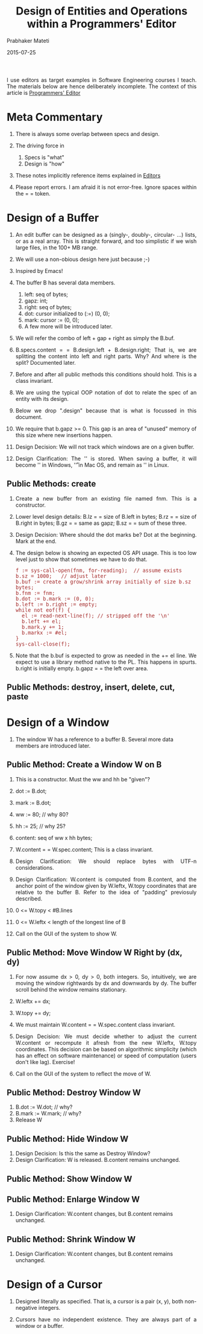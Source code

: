 # -*- mode: org -*-
# -*- org-export-html-postamble:t; -*-

#+Date: 2015-07-25
#+TITLE: Design of Entities and Operations within a Programmers' Editor
#+AUTHOR: Prabhaker Mateti
#+OPTIONS: toc:2
#+DESCRIPTION: WSU CS 7140 Advanced Software Engineering
#+BIND: org-html-preamble-format (("en" "<a href=\"../../Top/\">CS 7140</a> %d"))
#+BIND: org-html-postamble-format (("en" "<hr size=1>Copyright &copy; 2015 &bull; <a href=\"http://www.wright.edu/~pmateti\">www.wright.edu/~pmateti</a> &bull; %d"))
#+STARTUP:showeverything
#+HTML_LINK_HOME: ./index.html
#+HTML_LINK_UP: ./
#+HTML_HEAD: <style> P {text-align: justify} code {font-family: monospace; font-size: 10pt;color: brown;} @media screen {BODY {margin: 10%} }</style>
#+STYLE: <style type="text/css">@media screen {BODY {margin: 15%} }</style>

I use editors as target examples in Software Engineering courses I
teach.  The materials below are hence deliberately incomplete.
The context of this article is [[./index.org][Programmers' Editor]]

* Meta Commentary

1. There is always some overlap between specs and design.
2. The driving force in 
   1. Specs is "what"
   2. Design is "how"

1. These notes implicitly reference items explained in [[./][Editors]]

1. Please report errors.  I am afraid it is not error-free.  Ignore
   spaces within the = =  token.

* Design of a Buffer

1. An edit buffer can be designed as a (singly-, doubly-, circular-
   ...)  lists, or as a real array.  This is straight forward, and too
   simplistic if we wish large files, in the 100+ MB range.

1. We will use a non-obious design here just  because ;-)
1. Inspired by Emacs!

1. The buffer B has several data members.
   1. left:  seq of bytes;
   2. gapz:   int;
   3. right: seq of bytes;
   4. dot: cursor initialized to (:=) (0, 0);
   5. mark: cursor := (0, 0);
   6. A few more will be introduced later.

1. We will refer the combo of left + gap + right as simply the B.buf.

2. B.specs.content = = B.design.left + B.design.right; That is, we are
   splitting the content into left and right parts.  Why? And where is
   the split?  Documented later.

3. Before and after all public methods this conditions should hold.
   This is a class invariant.

4. We are using the typical OOP notation of dot to relate the spec of an
   entity with its design.  

5. Below we drop ".design" because that is what is focussed in this document.

6. We require that b.gapz >= 0.  This gap is an area of "unused"
   memory of this size where new insertions happen.
	
7. Design Decision: We will not track which windows are on a given
   buffer.

7. Design Clarification: The '\n' is stored.  When saving a buffer, it
   will become '\r\n' in Windows, '\r' in Mac OS, and remain as '\n'
   in Linux.

** Public Methods: create

1. Create a new buffer from an existing file named fnm.  This is a
   constructor.

1. Lower level design details: B.lz = = size of B.left in bytes;
   B.rz = = size of B.right in bytes; B.gz = = same as gapz; B.sz = =
   sum of these three.

1. Design Decision: Where should the dot marks be? Dot at the
   beginning.  Mark at the end.

1. The design below is showing an expected OS API usage.  This is too low level
   just to show that sometimes we have to do that.
   #+begin_src pseudo
   f := sys-call-open(fnm, for-reading);  // assume exists
   b.sz = 1000;   // adjust later
   b.buf := create a grow/shrink array initially of size b.sz bytes;
   b.fnm := fnm;
   b.dot := b.mark := (0, 0);
   b.left := b.right := empty;
   while not eof(f) {
     el := read-next-line(f); // stripped off the '\n'
     b.left += el;
     b.mark.y += 1;
     b.markx := #el;
   }
   sys-call-close(f);
#+end_src

1. Note that the b.buf is expected to grow as needed in the += el
   line.  We expect to use a library method native to the PL.  This
   happens in spurts.  b.right is initially empty.  b.gapz = = the
   left over area.

** Public Methods: destroy, insert, delete, cut, paste


* Design of a Window

1. The window W has a reference to a buffer B.  Several more data
   members are introduced later.

** Public Method: Create a Window W on B

1. This is a constructor.  Must the ww and hh be "given"?
2. dot := B.dot;
3. mark := B.dot;
4. ww := 80; // why 80?
5. hh := 25; // why 25?
6. content: seq of ww x hh bytes;
8. W.content = = W.spec.content; This is a class invariant.

1. Design Clarification: We should replace bytes with UTF-n
   considerations.

1. Design Clarification: W.content is computed from B.content, and the
   anchor point of the window given by W.leftx, W.topy coordinates
   that are relative to the buffer B.  Refer to the idea of "padding"
   previosuly described.

1. 0 <= W.topy < #B.lines
1. 0 <= W.leftx < length of the longest line of B

1. Call on the GUI of the system to show W.


** Public Method: Move Window W Right by (dx, dy)

1. For now assume dx > 0, dy > 0, both integers.  So, intuitively, we
   are moving the window rightwards by dx and downwards by dy.  The
   buffer scroll behind the window remains stationary.

1. W.leftx += dx;
1. W.topy += dy;

8. We must maintain W.content = = W.spec.content class invariant.

1. Design Decision: We must decide whether to adjust the current
   W.content or recompute it afresh from the new W.leftx, W.topy
   coordinates.  This decision can be based on algorithmic simplicity
   (which has an effect on software maintenance) or speed of
   computation (users don't like lag).  Exercise!

1. Call on the GUI of the system to reflect the move of W.

** Public Method: Destroy Window W

1. B.dot := W.dot;    // why?
1. B.mark := W.mark;    // why?
1. Release W

** Public Method: Hide Window W

1. Design Decision: Is this the same as Destroy Window?
1. Design Clarification: W is released.  B.content remains unchanged.

** Public Method: Show Window W

** Public Method: Enlarge Window W

1. Design Clarification: W.content changes, but B.content remains unchanged.

** Public Method: Shrink Window W

1. Design Clarification: W.content changes, but B.content remains unchanged.

* Design of a Cursor

1. Designed literally as specified.  That is, a cursor is a pair (x,
   y), both non-negative integers.

1. Cursors have no independent existence.  They are always part of a
   window or a buffer.
